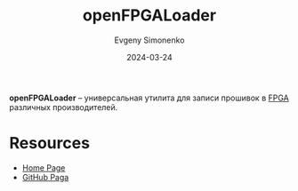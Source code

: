 :PROPERTIES:
:ID:       477d761c-116b-4ded-bfe6-d1cf28b47cf4
:END:
#+TITLE: openFPGALoader
#+AUTHOR: Evgeny Simonenko
#+LANGUAGE: Russian
#+LICENSE: CC BY-SA 4.0
#+DATE: 2024-03-24

*openFPGALoader* -- универсальная утилита для записи прошивок в [[id:6d808020-f74e-44d3-a450-92656ec60d16][FPGA]] различных производителей.

* Resources

- [[https://trabucayre.github.io/openFPGALoader/][Home Page]]
- [[https://github.com/trabucayre/openFPGALoader][GitHub Paga]]
